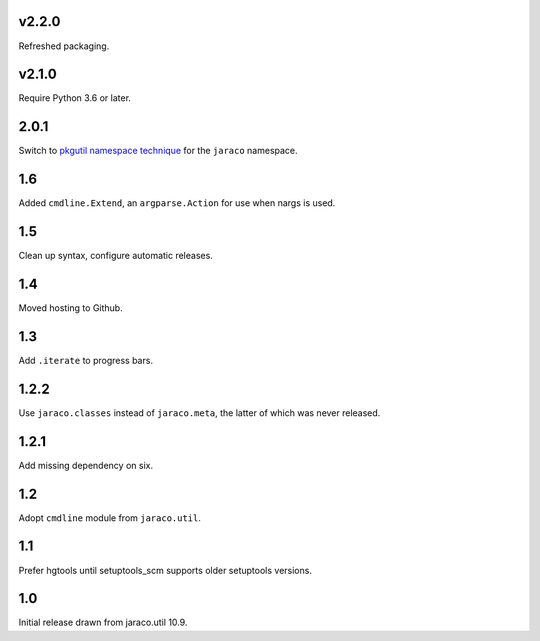 v2.2.0
======

Refreshed packaging.

v2.1.0
======

Require Python 3.6 or later.

2.0.1
=====

Switch to `pkgutil namespace technique
<https://packaging.python.org/guides/packaging-namespace-packages/#pkgutil-style-namespace-packages>`_
for the ``jaraco`` namespace.

1.6
===

Added ``cmdline.Extend``, an ``argparse.Action`` for use
when nargs is used.

1.5
===

Clean up syntax, configure automatic releases.

1.4
===

Moved hosting to Github.

1.3
===

Add ``.iterate`` to progress bars.

1.2.2
=====

Use ``jaraco.classes`` instead of ``jaraco.meta``, the latter of which was
never released.

1.2.1
=====

Add missing dependency on six.

1.2
===

Adopt ``cmdline`` module from ``jaraco.util``.

1.1
===

Prefer hgtools until setuptools_scm supports older setuptools versions.

1.0
===

Initial release drawn from jaraco.util 10.9.
